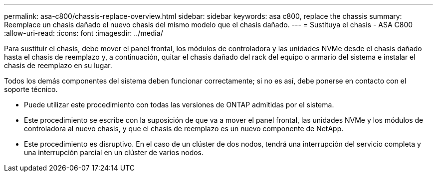 ---
permalink: asa-c800/chassis-replace-overview.html 
sidebar: sidebar 
keywords: asa c800, replace the chassis 
summary: Reemplace un chasis dañado el nuevo chasis del mismo modelo que el chasis dañado. 
---
= Sustituya el chasis - ASA C800
:allow-uri-read: 
:icons: font
:imagesdir: ../media/


[role="lead"]
Para sustituir el chasis, debe mover el panel frontal, los módulos de controladora y las unidades NVMe desde el chasis dañado hasta el chasis de reemplazo y, a continuación, quitar el chasis dañado del rack del equipo o armario del sistema e instalar el chasis de reemplazo en su lugar.

Todos los demás componentes del sistema deben funcionar correctamente; si no es así, debe ponerse en contacto con el soporte técnico.

* Puede utilizar este procedimiento con todas las versiones de ONTAP admitidas por el sistema.
* Este procedimiento se escribe con la suposición de que va a mover el panel frontal, las unidades NVMe y los módulos de controladora al nuevo chasis, y que el chasis de reemplazo es un nuevo componente de NetApp.
* Este procedimiento es disruptivo. En el caso de un clúster de dos nodos, tendrá una interrupción del servicio completa y una interrupción parcial en un clúster de varios nodos.

